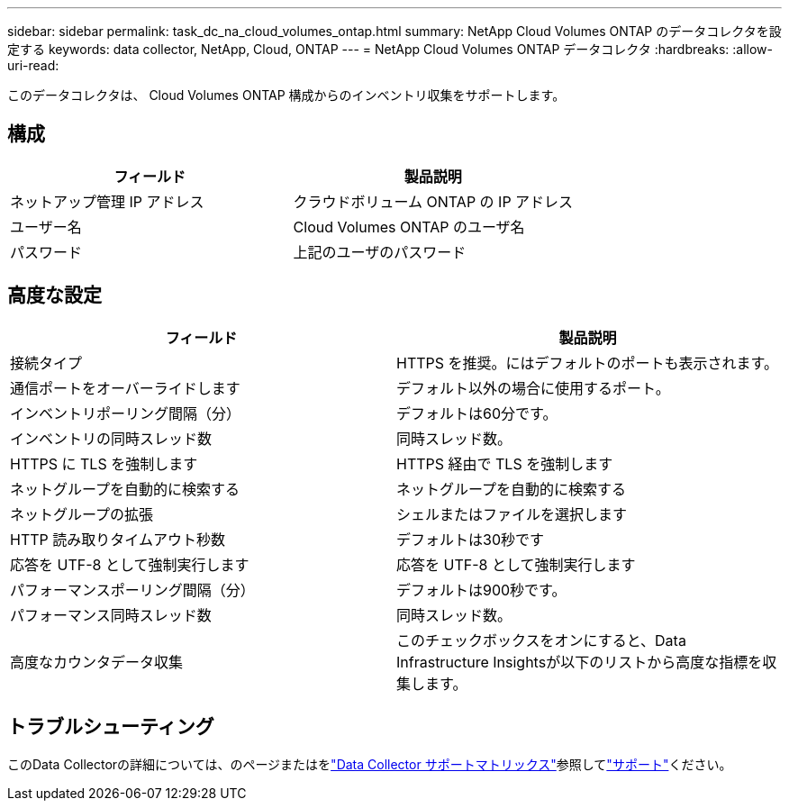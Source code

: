 ---
sidebar: sidebar 
permalink: task_dc_na_cloud_volumes_ontap.html 
summary: NetApp Cloud Volumes ONTAP のデータコレクタを設定する 
keywords: data collector, NetApp, Cloud, ONTAP 
---
= NetApp Cloud Volumes ONTAP データコレクタ
:hardbreaks:
:allow-uri-read: 


[role="lead"]
このデータコレクタは、 Cloud Volumes ONTAP 構成からのインベントリ収集をサポートします。



== 構成

[cols="2*"]
|===
| フィールド | 製品説明 


| ネットアップ管理 IP アドレス | クラウドボリューム ONTAP の IP アドレス 


| ユーザー名 | Cloud Volumes ONTAP のユーザ名 


| パスワード | 上記のユーザのパスワード 
|===


== 高度な設定

[cols="2*"]
|===
| フィールド | 製品説明 


| 接続タイプ | HTTPS を推奨。にはデフォルトのポートも表示されます。 


| 通信ポートをオーバーライドします | デフォルト以外の場合に使用するポート。 


| インベントリポーリング間隔（分） | デフォルトは60分です。 


| インベントリの同時スレッド数 | 同時スレッド数。 


| HTTPS に TLS を強制します | HTTPS 経由で TLS を強制します 


| ネットグループを自動的に検索する | ネットグループを自動的に検索する 


| ネットグループの拡張 | シェルまたはファイルを選択します 


| HTTP 読み取りタイムアウト秒数 | デフォルトは30秒です 


| 応答を UTF-8 として強制実行します | 応答を UTF-8 として強制実行します 


| パフォーマンスポーリング間隔（分） | デフォルトは900秒です。 


| パフォーマンス同時スレッド数 | 同時スレッド数。 


| 高度なカウンタデータ収集 | このチェックボックスをオンにすると、Data Infrastructure Insightsが以下のリストから高度な指標を収集します。 
|===


== トラブルシューティング

このData Collectorの詳細については、のページまたはをlink:reference_data_collector_support_matrix.html["Data Collector サポートマトリックス"]参照してlink:concept_requesting_support.html["サポート"]ください。
